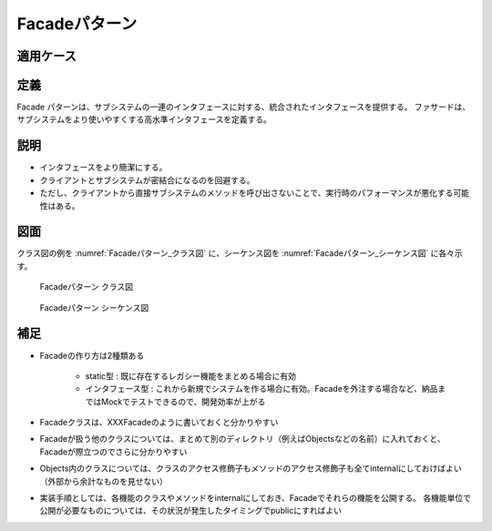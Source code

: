 ===================
Facadeパターン
===================

適用ケース
==========


定義
====

Facade パターンは、サブシステムの一連のインタフェースに対する、統合されたインタフェースを提供する。
ファサードは、サブシステムをより使いやすくする高水準インタフェースを定義する。

説明
====

* インタフェースをより簡潔にする。
* クライアントとサブシステムが密結合になるのを回避する。
* ただし、クライアントから直接サブシステムのメソッドを呼び出さないことで、実行時のパフォーマンスが悪化する可能性はある。

図面
====

クラス図の例を :numref:`Facadeパターン_クラス図` に、シーケンス図を :numref:`Facadeパターン_シーケンス図` に各々示す。

.. figure:: images/Facadeパターン_クラス図.png
   :scale: 85%
   :name: Facadeパターン_クラス図

   Facadeパターン クラス図

.. figure:: images/Facadeパターン_シーケンス図.png
   :scale: 85%
   :name: Facadeパターン_シーケンス図

   Facadeパターン シーケンス図

補足
====

* Facadeの作り方は2種類ある
  
   * static型 : 既に存在するレガシー機能をまとめる場合に有効
   * インタフェース型 : これから新規でシステムを作る場合に有効。Facadeを外注する場合など、納品まではMockでテストできるので、開発効率が上がる

* Facadeクラスは、XXXFacadeのように書いておくと分かりやすい
* Facadeが扱う他のクラスについては、まとめて別のディレクトリ（例えばObjectsなどの名前）に入れておくと、Facadeが際立つのでさらに分かりやすい
* Objects内のクラスについては、クラスのアクセス修飾子もメソッドのアクセス修飾子も全てinternalにしておけばよい（外部から余計なものを見せない）
* 実装手順としては、各機能のクラスやメソッドをinternalにしておき、Facadeでそれらの機能を公開する。
  各機能単位で公開が必要なものについては、その状況が発生したタイミングでpublicにすればよい